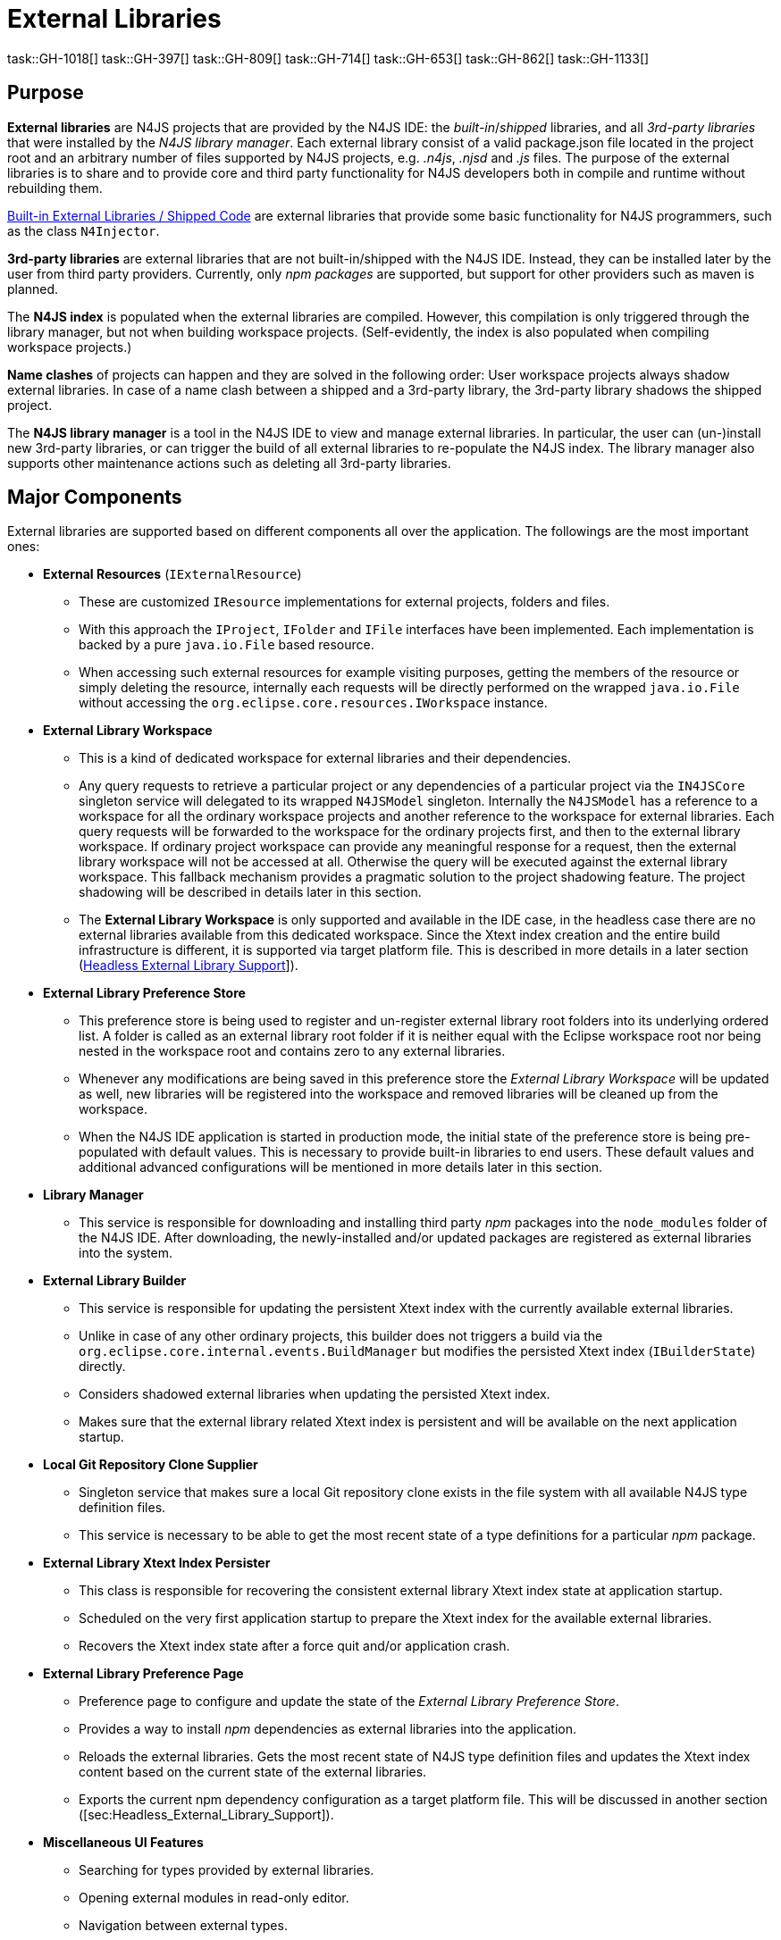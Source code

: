 ////
Copyright (c) 2018 NumberFour AG.
All rights reserved. This program and the accompanying materials
are made available under the terms of the Eclipse Public License v1.0
which accompanies this distribution, and is available at
http://www.eclipse.org/legal/epl-v10.html

Contributors:
  NumberFour AG - Initial API and implementation
////

= External Libraries

task::GH-1018[]
task::GH-397[]
task::GH-809[]
task::GH-714[]
task::GH-653[]
task::GH-862[]
task::GH-1133[]

[[sec:lmPurpose]]

==  Purpose

*External libraries* are N4JS projects that are provided by the N4JS IDE:
the _built-in_/_shipped_ libraries, and all _3rd-party libraries_ that were installed by the _N4JS library manager_.
Each external library consist of a valid package.json file located in the project root and an arbitrary number of files supported by N4JS projects, e.g. _.n4js_, _.njsd_ and _.js_ files.
The purpose of the external libraries is to share and to provide core and third party functionality for N4JS developers both in compile and runtime without rebuilding them.


<<sec:Built-in_External_Libraries>> are external libraries that provide some basic functionality for N4JS programmers, such as the class `N4Injector`.

*3rd-party libraries* are external libraries that are not built-in/shipped with the N4JS IDE.
Instead, they can be installed later by the user from third party providers.
Currently, only _npm packages_ are supported, but support for other providers such as maven is planned.

The *N4JS index* is populated when the external libraries are compiled.
However, this compilation is only triggered through the library manager, but not when building workspace projects. (Self-evidently, the index is also populated when compiling workspace projects.)

*Name clashes* of projects can happen and they are solved in the following order:
User workspace projects always shadow external libraries.
In case of a name clash between a shipped and a 3rd-party library, the 3rd-party library shadows the shipped project.

The *N4JS library manager* is a tool in the N4JS IDE to view and manage external libraries.
In particular, the user can (un-)install new 3rd-party libraries, or can trigger the build of all external libraries to re-populate the N4JS index.
The library manager also supports other maintenance actions such as deleting all 3rd-party libraries.

[[sec:Major_Components]]
[.language-n4js]
==  Major Components

External libraries are supported based on different components all over the application. The followings are the most important ones:

* *External Resources* (`IExternalResource`)
** These are customized `IResource` implementations for external projects, folders and files.
** With this approach the `IProject`, `IFolder` and `IFile` interfaces have been implemented. Each implementation is backed by a pure `java.io.File` based resource.
** When accessing such external resources for example visiting purposes, getting the members of the resource or simply deleting the resource, internally each requests will be directly performed on the wrapped `java.io.File` without accessing the `org.eclipse.core.resources.IWorkspace` instance.
* *External Library Workspace*
** This is a kind of dedicated workspace for external libraries and their dependencies.
** Any query requests to retrieve a particular project or any dependencies of a particular project via the `IN4JSCore` singleton service will delegated to its wrapped `N4JSModel` singleton. Internally the `N4JSModel` has a reference to a workspace for all the ordinary workspace projects and another reference to the workspace for external libraries. Each query requests will be forwarded to the workspace for the ordinary projects first, and then to the external library workspace. If ordinary project workspace can provide any meaningful response for a request, then the external library workspace will not be accessed at all. Otherwise the query will be executed against the external library workspace. This fallback mechanism provides a pragmatic solution to the project shadowing feature. The project shadowing will be described in details later in this section.
** The *External Library Workspace* is only supported and available in the IDE case, in the headless case there are no external libraries available from this dedicated workspace. Since the Xtext index creation and the entire build infrastructure is different, it is supported via target platform file. This is described in more details in a later section (<<sec:Headless_External_Library_Support,Headless External Library Support>>]).
* *External Library Preference Store*
** This preference store is being used to register and un-register external library root folders into its underlying ordered list. A folder is called as an external library root folder if it is neither equal with the Eclipse workspace root nor being nested in the workspace root and contains zero to any external libraries.
** Whenever any modifications are being saved in this preference store the _External Library Workspace_ will be updated as well, new libraries will be registered into the workspace and removed libraries will be cleaned up from the workspace.
** When the N4JS IDE application is started in production mode, the initial state of the preference store is being pre-populated with default values. This is necessary to provide built-in libraries to end users. These default values and additional advanced configurations will be mentioned in more details later in this section.
* *Library Manager*
** This service is responsible for downloading and installing third party _npm_ packages into the `node_modules` folder of the N4JS IDE. After downloading, the newly-installed and/or updated packages are registered as external libraries into the system.
* *External Library Builder*
** This service is responsible for updating the persistent Xtext index with the currently available external libraries.
** Unlike in case of any other ordinary projects, this builder does not triggers a build via the `org.eclipse.core.internal.events.BuildManager` but modifies the persisted Xtext index (`IBuilderState`) directly.
** Considers shadowed external libraries when updating the persisted Xtext index.
** Makes sure that the external library related Xtext index is persistent and will be available on the next application startup.
* *Local Git Repository Clone Supplier*
** Singleton service that makes sure a local Git repository clone exists in the file system with all available N4JS type definition files.
** This service is necessary to be able to get the most recent state of a type definitions for a particular _npm_ package.
* *External Library Xtext Index Persister*
** This class is responsible for recovering the consistent external library Xtext index state at application startup.
** Scheduled on the very first application startup to prepare the Xtext index for the available external libraries.
** Recovers the Xtext index state after a force quit and/or application crash.
* *External Library Preference Page*
** Preference page to configure and update the state of the _External Library Preference Store_.
** Provides a way to install _npm_ dependencies as external libraries into the application.
** Reloads the external libraries. Gets the most recent state of N4JS type definition files and updates the Xtext index content based on the current state of the external libraries.
** Exports the current npm dependency configuration as a target platform file. This will be discussed in another section ([sec:Headless_External_Library_Support]).
* *Miscellaneous UI Features*
** Searching for types provided by external libraries.
** Opening external modules in read-only editor.
** Navigation between external types.
** _Project Explorer_ contribution for showing external dependencies for ordinary workspace projects.
** Editor-navigator linking support for external modules.
** Installing third party npm dependencies directly from package.json editor via a quick fix.

[[subsec:External_Resources]]
===  External Resources

This approach provides a very pragmatic and simple solution to support external libraries in both in the `IN4JSCore` and in the `IBuilderState`. While `IN4JSCore` supports a completely transparent way of external libraries via the `IN4JSProject` interface all over in the application, the `IBuilderState` is responsible for keeping the Xtext index content up to date with the external libraries. Below picture depicts the hierarchy between the ordinary `IResource` and the `IExternalResource` instances. As described above each external resource is backed by a `java.io.File` resource and each access and operation being invoked on the `IResource` interface will be delegated to this backing resource.

[[fig:External_Resources_Hierarchy]]
[.center]
image::{find}images/externalResources.svg[title="External Resources Hierarchy"]

[[subsec:External_Library_Workspace]]
===  External Library Workspace

External library workspace is an extension of the `InternalN4JSWorkspace`. This workspace is used for storing and managing external libraries all over the application. External libraries can be registered into the workspace by providing one to many external library root folder locations. The provided root folder locations will be visited in an ordered fashion and the contained external libraries (N4JS projects) will be registered into the application. If an external library from a root folder has been registered, then a forthcoming occurrence of an external library with the same artefact identifier (and same folder name) will be ignored at all. For instance let assume two external library root locations are available `ER1` and `ER2`, also `ER1` contains `P1` and `P2` external libraries, while `ER2` contains `P2` and `P3`. After registering the two roots into the workspace `ER1` will be processed first, and `P1` and `P2` will be registered to the workspace, when processing the forthcoming `ER2` root, `P2` will be ignored at all as an external with the same name exists. Finally `P3` will be registered to the workspace. External libraries cannot be registered directly into the workspace it is done automatically by the _External Library Preference Store_ and by the _npm Manager_.

[[subsec:External_Library_Preference_Store]]
===  External Library Preference Store

This persistent cache is used for storing an ordered enumeration of registered external library root folder locations. Whenever its internal state is being persisted after a modification, all registered modification listeners will be synchronously notified about this change. All listeners will receive the store itself with the updated state. There are a couple of registered listeners all over the application listening to store update events but the most important one is the _External Library Workspace_ itself. After receiving an external library preference store update event, the external library workspace will calculate the changes from its own state: creates a sort of difference by identifying added, removed and modified external libraries. Also tracks external library root location order changes. Once the workspace has calculated the changesfootnote:[Calculates a list of external library projects that have to be build and another list of projects that have to be cleaned.] it will interact with the _External Library Builder Helper_ which will eventually update the persisted Xtext index directly through the `IBuilderState`. After the Xtext index content update all ordinary workspace projects that directly depend either on a built or a cleaned external library will be automatically rebuilt by the external library workspace.

[[subsec:npm_Manager]]
===  Library Manager

This service is responsible for downloading, installing third party npm dependencies into the local file system. This is done directly by `npm` from `Node.js`. Once an npm package has been downloaded and installed it will be registered into the external library workspace. As part of the registration, the Xtext index content will be updated and all dependent ordinary workspace projects will be rebuilt automatically. An npm package cannot be installed via the _Library Manager_ if it already installed previously.

[[subsec:External_Library_Builder_Helper]]
===  External Library Builder

This builder is responsible for updating the persisted Xtext index state with external library content directly through the `IBuilderState`. When providing a subset of external libraries to either build or clean, internally it orders the provided external libraries based on the project dependencies. Also, it might skip building all those external libraries that have are being shadowed by a workspace counterpart. An external library is being shadowed by an ordinary workspace project, if the workspace project is accessible and has exactly the same project name as the external library.

[[subsec:Local_Git_Repository_Clone_Supplier]]
===  Local Git Repository Clone Supplier

This supplier is used for ensuring that the official N4JS type definition repositoryfootnote:[https://github.com/NumberFour/n4jsd.git] content is available and kept in sync in a local Git clone on the file system. The content of the cloned repository is got synchronized on each application startup, each time when a third party npm dependency is being installed via the _npm Manager_ and/or when the external libraries are being reloaded from the _External Library Preference Page_. The technical reason of keeping such a local Git repository clone on the file system is to provide a convenient way to traverse the provided type definition files and find the proper version for a particular npm package.

[[subsec:External_Library_Xtext_Index_Persister]]
===  External Library Xtext Index Persister

By default Xtext provides a way to fix corrupted index or to recreate it from scratch in case of its absence. Such inconsistent index states could occur due to application crashes or due to non-graceful application shutdowns. Although this default recovery mechanism provided by Xtext works properly, it is provided only for projects that are available in the Eclipse based workspace (`org.eclipse.core.resources.IWorkspace`) but non of the external libraries are not available from the Eclipse based workspace, so inconsistent external library index content cannot be recovered by this default mechanism. N4JS IDE contributes its own logic to recover index state of external N4JS libraries. When the default Xtext index recovery runs, then it will trigger a external reload as well. This external reload is guaranteed to run always after the default recovery mechanism.

[[subsec:External_Library_Preference_Page]]
===  External Library Preference Page

This preference page provides a way to configure the external libraries by adding and removing external library root folders, also allows the user to reorder the configured external library root locations. Besides that, npm packages can be installed into the application as external libraries. Neither removing nor reordering built-in external libraries are supported, hence these operations are disabled for built-ins on the preference page. No modifications will take effect unless the changes are persisted with the `Apply` button. One can reset the configurations to the default state by clicking on the `Restore Defaults` button then on the `Apply` button. The `Reload` button will check whether new type definition files are available for npm dependencies, then reloads the persistent Xtext index content based on the available external libraries. Once the external library reloading has been successfully finished, all dependent workspace projects will be rebuilt as well. From the preference page one can export the installed and used third party npm packages as a target platform. This exported target platform file can be used with the headless compiler. After setting up the headless compiler with this exported target platform file, the headless tool will collect and download all required third party npm dependencies.

[[sec:Headless_External_Library_Support]]
[.language-n4js]
==  Headless External Library Support

The headless compiler is not capable of supporting built-in libraries. The whole build and Xtext index creation infrastructure is different in the IDE and in the headless case. Also, due to its archive nature (`n4jsc.jar`) of the headless tool, neither the runtime nor the `Mangelhaft` libraries can be loaded into the headless compiler.

The headless compiler supports downloading, installing and using third party `npm` packages. To enable this feature one has to configure the target platform via the `–targetPlatformFile` (or simply `-tp`) and the `–targetPlatformInstallLocation` (or simply `-tl`) arguments.

If the target platform file argument is configured, then all third party dependencies declared in the target platform file will be downloaded, installed and made available for all the N4JS projects before the compile (and run) phase. If the target platform file is given but the target platform install location is not specified (via the `–targetPlatformInstallLocation` argument), then a the compilation phase will be aborted and the execution will be interrupted.

For more convenient continuous integration and testing purposes there are a couple of additional exception cases with respect to the the target platform file and location that users of the headless compiler have to keep in mind. These are the followings:

* `–targetPlatformSkipInstall`. Usually dependencies defined in the target platform file will be installed into the folder defined by option `–targetPlatformInstallLocation`. If this flag is provided, this installation will be skipped, assuming the given folder already contains the required files and everything is up-to-date. Users have to use this flag with care, because no checks will be performed whether the location actually contains all required dependencies.
* If `–targetPlatformSkipInstall` is provided the `–targetPlatformInstallLocation` parameter is completely ignored.
* If `–targetPlatformSkipInstall` is provided the `–targetPlatformFile` parameter is completely ignored.
* If neither `–targetPlatformInstallLocation` not `–targetPlatformFile` parameters are specified the headless tool will treat this case as an implicit `–targetPlatformSkipInstall` configuration.

If the target platform install location is configured, and the target platform file is given as well, then all third party dependencies specified in the target platform file will be downloaded to that given location. If the target platform file is given, but the target platform install location is not specified, then a the compilation phase will be aborted and the execution will be interrupted.

[source,bash]
----
java -jar n4jsc.jar -projectlocations /path/to/the/workspace/root -t allprojects --systemLoader cjs -tp /absolute/path/to/the/file -tl /path/to/the/target/platform/install/location -rw nodejs -r moduleToRun
----

=== Custom npm settings
In some cases there is a need for custom npm settings, e.g. custom npm registry. Those kind of configurations are
supported via `.npmrc` file (see https://docs.npmjs.com/files/npmrc).

In N4JSIDE user can specify path to his custom configuration file in the preference page.


For the commandline N4JSC.jar provides special option `-npmrcRootLocation` that allows headless compiler to
use custom settings.

[[sec:Built-in_External_Libraries]]
[.language-n4js]
==  Built-in External Libraries / Shipped Code

The library manager is provided with a number of built-in external libraries, consisting of:

* default runtime environments and runtime libraries, e.g. `n4js-es5`, `n4js-runtime-es2015`, `n4js-runtime-v8`.
* a library `n4js.lang` providing N4JS implementations for runtime functionality required by some N4JS language features
  (currently this contains only dependency injection support, implemented in file `N4Injector.n4js`).
* the mangelhaft test framework.

At runtime, these appear as default libraries in the library manager and are available in the workspace without any
further installation. However, at the moment, this is only supported within the N4JS IDE, not the `n4jsc.jar`.

The above libraries are located in the N4JS Git repository in two distinct locations:

* below the top-level folder `n4js-libs`: this is the main source and will be edited by developers working on fixes /
  improvements of the runtime environments, libraries, and mangelhaft.
* below the folder `shipped-code` in bundle `org.eclipse.n4js.external.libraries`: this is a copy of the code contained below
  top-level folder `n4js-libs`, plus the transpiled output code, plus NPM dependencies.

The contents of folder `shipped-code` is what will actually be bundled into the N4JS IDE product. These contents should
**never** be modified manually. Instead, an MWE2 work flow exists for updating this shipped code: `UpdateShippedCode.mwe2`,
located in its own bundle `org.eclipse.n4js.external.libraries.update`. When executed, this work flow will

1. compile the code below top-level folder `n4js-libs`,
2. clean folder `shipped-code`,
3. copy everything from top-level folder `n4js-libs` to folder `shipped-code` (including the transpiled output code
   generated in step 1, above),
4. run `npm install` in those projects below folder `shipped-code`, that have third-party dependencies (currently this
   applies only to runtime environment `n4js-node`).

A JUnit test is located in bundle `org.eclipse.n4js.external.libraries.update.tests` that will assert the shipped code is
up-to-date. When this test fails, it should be enough to re-run the MWE2 work flow and commit the resulting changes
in folder `shipped-code`.



[[sec:Additional_Notes]]
[.language-n4js]
==  Additional Notes

[[subsec:Enabling_Built-in_External_Libraries]]
===  Enabling Built-in External Libraries

By default, built-in external libraries (such as _node_modules_, _N4JS Language_, _N4JS Runtime_ and _Mangelhaft_),
also known as "shipped code", are only available when the N4JS IDE is running in production mode, i.e. when
`Platform#inDebugMode()` and `Platform#inDevelopmentMode()` both return `false`). This means built-in external libraries
are not available in the N4JS IDE when it is started from Eclipse development environment or when running any
plug-in, plug-in UI and/or SWTBot tests.

There are two ways of enabling built-in external libraries in NON-production mode:

1. start the application with the following VM argument (but note the comment below!):
+
[source]
----
-Dorg.eclipse.n4js.includesBuiltInLibraries=true
----
2. invoke methods `ExternalLibrariesSetupHelper#setupExternalLibraries(boolean, boolean)` with first argument set to `true`,
and `ExternalLibrariesSetupHelper#tearDownExternalLibraries(boolean)` inside the test code. For SWTBot tests there are
corresponding convenience methods provided in `BaseSwtBotTest`. For an example, see `N4jsTasksExampleSwtBotTest`.

The first option is only intended for the case of starting an N4JS IDE from an Eclipse development environment;
in all kinds of tests, the helper methods mentioned above should be used instead (i.e. option 2.). In other
words, the configuration property `org.eclipse.n4js.includesBuiltInLibraries` should only be used in our two launch
configurations "N4JS\__IDE.launch" and "N4JS_N4__IDE.launch" that are checked-in to our repository.

[[sec:lmFutureWork]]
==  Future Work

Some aspects not covered in current design, but worth consideration in the future

[[subsec:lmMultipleDependencyScope]]
===  Multiple Dependency Scope

npm scope dependencies

*DEPENDENCY_DEVELOPMENT* :: https://docs.npmjs.com/files/package.json#devdependencies
*DEPENDENCY_PEER* :: https://docs.npmjs.com/files/package.json#peerdependencies
*DEPENDENCY_BUNDLE* :: https://docs.npmjs.com/files/package.json#bundleddependencies
*DEPENDENCY_OPTIONAL* :: https://docs.npmjs.com/files/package.json#optionaldependencies
*DEPENDENCY_PROVIDES* :: http://www.rpm.org/wiki/PackagerDocs/Dependencies#Provides
*DEPENDENCY_WEAK* :: http://www.rpm.org/wiki/PackagerDocs/Dependencies#Weakdependencies

[[subsec:lmRunTestsFromLibrary]]
===  Run Tests from TestLibrary

Imagine we are implementing some API, and we want to run tests for that API. Tests are delivered to us as separate package, and there is not direct association between implementation and test projects (tests are not depending on implementation). Still we want to run provided tests to see if our implementation complies with API tests, e.g. AcceptanceTest suite for Application written against application sdk.
